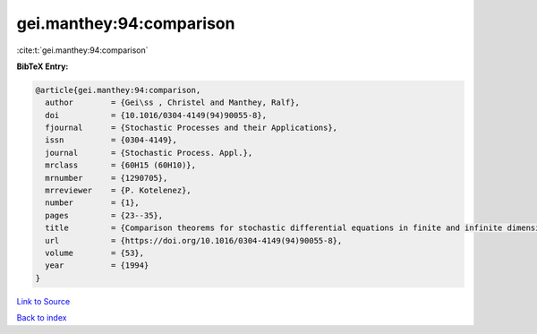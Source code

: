 gei.manthey:94:comparison
=========================

:cite:t:`gei.manthey:94:comparison`

**BibTeX Entry:**

.. code-block:: bibtex

   @article{gei.manthey:94:comparison,
     author        = {Gei\ss , Christel and Manthey, Ralf},
     doi           = {10.1016/0304-4149(94)90055-8},
     fjournal      = {Stochastic Processes and their Applications},
     issn          = {0304-4149},
     journal       = {Stochastic Process. Appl.},
     mrclass       = {60H15 (60H10)},
     mrnumber      = {1290705},
     mrreviewer    = {P. Kotelenez},
     number        = {1},
     pages         = {23--35},
     title         = {Comparison theorems for stochastic differential equations in finite and infinite dimensions},
     url           = {https://doi.org/10.1016/0304-4149(94)90055-8},
     volume        = {53},
     year          = {1994}
   }

`Link to Source <https://doi.org/10.1016/0304-4149(94)90055-8},>`_


`Back to index <../By-Cite-Keys.html>`_
